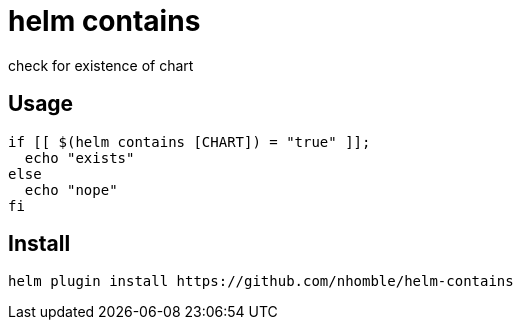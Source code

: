 = helm contains

[.lead]
check for existence of chart

== Usage
[source,bash]
----
if [[ $(helm contains [CHART]) = "true" ]];
  echo "exists"
else
  echo "nope"
fi
----

== Install
[source,bash]
----
helm plugin install https://github.com/nhomble/helm-contains
----
